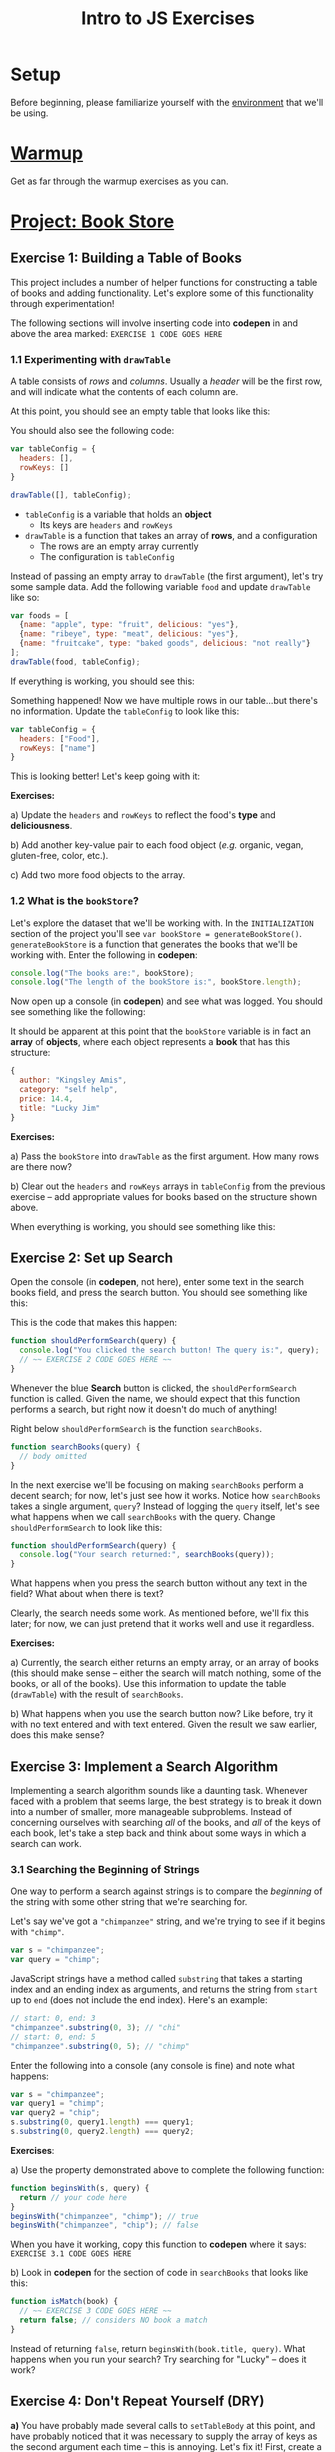 #+TITLE: Intro to JS Exercises

* Setup

Before beginning, please familiarize yourself with the [[./environment.org][environment]] that we'll be
using.

* [[http://codepen.io/jlehman/pen/GoOMGz?editors=001][Warmup]]

Get as far through the warmup exercises as you can.

* [[http://codepen.io/jlehman/pen/mVqrmw/?editors=001][Project: Book Store]]

** Exercise 1: Building a Table of Books

This project includes a number of helper functions for constructing a table of
books and adding functionality. Let's explore some of this functionality through
experimentation!

The following sections will involve inserting code into *codepen* in and above
the area marked: ~EXERCISE 1 CODE GOES HERE~

*** 1.1 Experimenting with ~drawTable~

A table consists of /rows/ and /columns/. Usually a /header/ will be the
first row, and will indicate what the contents of each column are.

At this point, you should see an empty table that looks like this:

[[./img/starting-table.png]]

You should also see the following code:

#+begin_src javascript
var tableConfig = {
  headers: [],
  rowKeys: []
}

drawTable([], tableConfig);
#+end_src

+ ~tableConfig~ is a variable that holds an *object*
  + Its keys are ~headers~ and ~rowKeys~
+ ~drawTable~ is a function that takes an array of *rows*, and a configuration
  + The rows are an empty array currently
  + The configuration is ~tableConfig~

Instead of passing an empty array to ~drawTable~ (the first argument), let's try
some sample data. Add the following variable ~food~ and update ~drawTable~ like
so:

#+begin_src javascript
var foods = [
  {name: "apple", type: "fruit", delicious: "yes"},
  {name: "ribeye", type: "meat", delicious: "yes"},
  {name: "fruitcake", type: "baked goods", delicious: "not really"}
];
drawTable(food, tableConfig);
#+end_src

If everything is working, you should see this:

[[./img/food-table-no-columns.png]]

Something happened! Now we have multiple rows in our table...but there's no
information. Update the ~tableConfig~ to look like this:

#+begin_src javascript
var tableConfig = {
  headers: ["Food"],
  rowKeys: ["name"]
}
#+end_src

[[./img/food-table.png]]

This is looking better! Let's keep going with it:

*Exercises:*

a) Update the ~headers~ and ~rowKeys~ to reflect the food's *type* and
*deliciousness*.

b) Add another key-value pair to each food object (/e.g./ organic, vegan,
gluten-free, color, etc.).

c) Add two more food objects to the array.

*** 1.2 What is the ~bookStore~?

Let's explore the dataset that we'll be working with. In the =INITIALIZATION=
section of the project you'll see ~var bookStore = generateBookStore()~.
~generateBookStore~ is a function that generates the books that we'll be working
with. Enter the following in *codepen*:

#+begin_src javascript
console.log("The books are:", bookStore);
console.log("The length of the bookStore is:", bookStore.length);
#+end_src

Now open up a console (in *codepen*) and see what was logged. You should see something like the
following:

[[./img/sample-output-1a.png]]

It should be apparent at this point that the ~bookStore~ variable is in fact an
*array* of *objects*, where each object represents a *book* that has this
structure:

#+begin_src javascript
{
  author: "Kingsley Amis",
  category: "self help",
  price: 14.4,
  title: "Lucky Jim"
}
#+end_src

*Exercises:*

a) Pass the ~bookStore~ into ~drawTable~ as the first argument. How many rows
are there now?

b) Clear out the ~headers~ and ~rowKeys~ arrays in ~tableConfig~ from the
previous exercise -- add appropriate values for books based on the structure
shown above.

When everything is working, you should see something like this:

[[./img/working-book-store-table.png]]

** Exercise 2: Set up Search

Open the console (in *codepen*, not here), enter some text in the search books
field, and press the search button. You should see something like this:

[[./img/ex2-search-console.png]]

This is the code that makes this happen:

#+begin_src javascript
function shouldPerformSearch(query) {
  console.log("You clicked the search button! The query is:", query);
  // ~~ EXERCISE 2 CODE GOES HERE ~~
}
#+end_src

Whenever the blue *Search* button is clicked, the ~shouldPerformSearch~ function
is called. Given the name, we should expect that this function performs a
search, but right now it doesn't do much of anything!

Right below ~shouldPerformSearch~ is the function ~searchBooks~.

#+begin_src javascript
function searchBooks(query) {
  // body omitted
}
#+end_src

In the next exercise we'll be focusing on making ~searchBooks~ perform a decent
search; for now, let's just see how it works. Notice how ~searchBooks~ takes a
single argument, ~query~? Instead of logging the ~query~ itself, let's see what
happens when we call ~searchBooks~ with the query. Change ~shouldPerformSearch~
to look like this:

#+begin_src javascript
function shouldPerformSearch(query) {
  console.log("Your search returned:", searchBooks(query));
}
#+end_src

What happens when you press the search button without any text in the field?
What about when there is text?

[[./img/log-basic-search.gif]]

Clearly, the search needs some work. As mentioned before, we'll fix this later;
for now, we can just pretend that it works well and use it regardless.

*Exercises:*

a) Currently, the search either returns an empty array, or an array of books
(this should make sense -- either the search will match nothing, some of the
books, or all of the books). Use this information to update the table
(~drawTable~) with the result of ~searchBooks~.

b) What happens when you use the search button now? Like before, try it with no
text entered and with text entered. Given the result we saw earlier, does this
make sense?

** Exercise 3: Implement a Search Algorithm

Implementing a search algorithm sounds like a daunting task. Whenever faced with
a problem that seems large, the best strategy is to break it down into a number
of smaller, more manageable subproblems. Instead of concerning ourselves with
searching /all/ of the books, and /all/ of the keys of each book, let's take a
step back and think about some ways in which a search can work.

*** 3.1 Searching the Beginning of Strings

One way to perform a search against strings is to compare the /beginning/ of the
string with some other string that we're searching for.

Let's say we've got a ~"chimpanzee"~ string, and we're trying to see if it
begins with ~"chimp"~.

#+begin_src javascript
var s = "chimpanzee";
var query = "chimp";
#+end_src

JavaScript strings have a method called ~substring~ that takes a starting index
and an ending index as arguments, and returns the string from ~start~ up to
~end~ (does not include the end index). Here's an example:

#+begin_src javascript
// start: 0, end: 3
"chimpanzee".substring(0, 3); // "chi"
// start: 0, end: 5
"chimpanzee".substring(0, 5); // "chimp"
#+end_src

Enter the following into a console (any console is fine) and note what happens:

#+begin_src javascript
var s = "chimpanzee";
var query1 = "chimp";
var query2 = "chip";
s.substring(0, query1.length) === query1;
s.substring(0, query2.length) === query2;
#+end_src

*Exercises*:

a) Use the property demonstrated above to complete the following function:

#+begin_src javascript
function beginsWith(s, query) {
  return // your code here
}
beginsWith("chimpanzee", "chimp"); // true
beginsWith("chimpanzee", "chip"); // false
#+end_src

When you have it working, copy this function to *codepen* where it says:
=EXERCISE 3.1 CODE GOES HERE=

b) Look in *codepen* for the section of code in ~searchBooks~ that looks like this:

#+begin_src javascript
function isMatch(book) {
  // ~~ EXERCISE 3 CODE GOES HERE ~~
  return false; // considers NO book a match
}
#+end_src

Instead of returning ~false~, return ~beginsWith(book.title, query)~. What
happens when you run your search? Try searching for "Lucky" -- does it work?

** Exercise 4: Don't Repeat Yourself (DRY)

*a)* You have probably made several calls to ~setTableBody~ at this point, and
 have probably noticed that it was necessary to supply the array of keys as the
 second argument each time -- this is annoying. Let's fix it! First, create a
 new function called ~updateTable~.

 Look at your previous calls to ~setTableBody~ -- of the parameters that you
 have passed to this function, which parameter has changed and which parameter
 has stayed the same? Your new ~updateTable~ function should only take /one/
 argument -- the one that has changed between calls.

*b)* Instead of calling ~setTableBody~ multiple times with arguments that don't
change, we'll /wrap/ calls to ~setTableBody~ with ~updateTable~ so that the
unchanging arguments can be provided *once*, and we can focus on the arguments
that /do/ change. Consider the following example:

#+begin_src javascript
function add(x, y) {
  return x + y;
}
// Let's say we find ourselves adding 10 frequently to some other number:
add(10, 17);
add(10, 3);
add(10, 4);
// Why not have an addTen function?
function addTen(x) {
  return add(10, x);
}
#+end_src

Call ~setTableBody~ inside of ~updateTable~ and provide the unchanging arguments
here. Afterwards, replace all of your previous calls to ~setTableBody~ with
calls to ~updateTable~.
** Exercise 5: Extending Table Functionality

In Exercise 1 we told you that ~setTableBody~ accepted an array of row objects
and an array of string key names to use to look up values from the row objects.
In addition to strings, the second argument can also contain /objects/ -- this
allows us to inject some additional functionality into the table -- specifically
where formatting is concerned. Let's revisit the example in Exercise 1 and see
how this works:

#+begin_src javascript
var objects = [{a: "Hello", b: "World"}, {a: "Dog", b: "Cat"}, {a: "Orange", b: "Banana"}];
function formatA(x) {
  return x + "!";
}

function formatB(x) {
  return x.toUpperCase();
}
setTableBody(objects, [{key: "a", format: formatA},
                       {key: "b", format: formatB}]);
#+end_src

By providing a formatting function, we can alter the way the data /appears/
without altering the data itself.

*a)* Inside of your ~updateTable~ function from the last exercise, declare a new
 function ~formatPrice~ that prefixes the price with a dollar sign (hint: see
 ~formatA~ above for an example of how to do this); then, format the ~price~
 column of each book.

*b)* Pick one of the authors of the books and create a formatting function that
 replaces that author's name with your own.

*c)* ~setTableBody~ can also take a function as a third argument, that, when
  provided, will be called whenever a row is clicked. This function should take
  two arguments: ~book~ and ~row~. Declare this function inside of ~updateTable~
  and pass it as the third argument to ~updateTable~. For now, just
  ~console.log~ the book object (first parameter) inside of the function.
